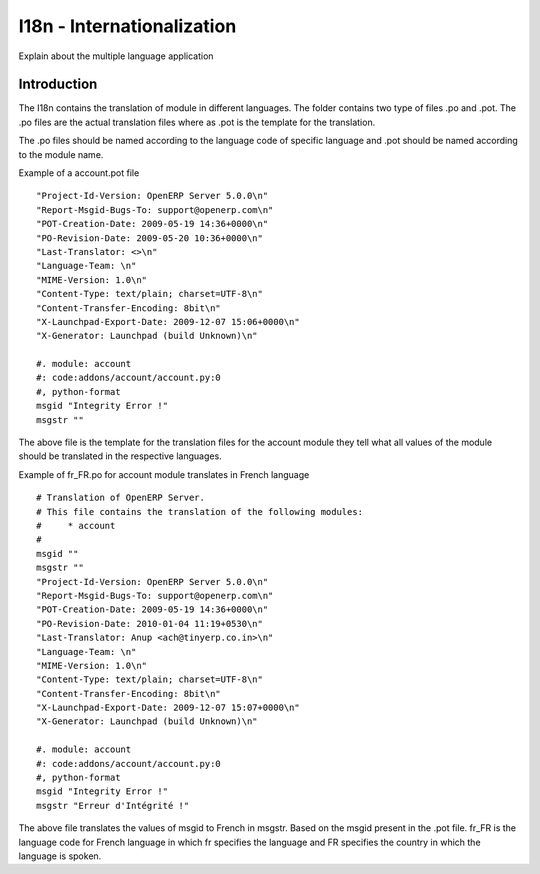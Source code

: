 
.. i18n: ===========================
.. i18n: I18n - Internationalization
.. i18n: ===========================
..

===========================
I18n - Internationalization
===========================

.. i18n: Explain about the multiple language application
..

Explain about the multiple language application

.. i18n: Introduction
.. i18n: ============
..

Introduction
============

.. i18n: The I18n contains the translation of module in different languages.  The folder contains two type of files .po and .pot.
.. i18n: The .po files  are the actual translation files where as .pot is the template for the translation.
..

The I18n contains the translation of module in different languages.  The folder contains two type of files .po and .pot.
The .po files  are the actual translation files where as .pot is the template for the translation.

.. i18n: The .po files should be named according to the language code of specific language and .pot should be named according to the module name.
..

The .po files should be named according to the language code of specific language and .pot should be named according to the module name.

.. i18n: Example of a account.pot file
..

Example of a account.pot file

.. i18n: ::
.. i18n:    
.. i18n:    "Project-Id-Version: OpenERP Server 5.0.0\n"
.. i18n:    "Report-Msgid-Bugs-To: support@openerp.com\n"
.. i18n:    "POT-Creation-Date: 2009-05-19 14:36+0000\n"
.. i18n:    "PO-Revision-Date: 2009-05-20 10:36+0000\n"
.. i18n:    "Last-Translator: <>\n"
.. i18n:    "Language-Team: \n"
.. i18n:    "MIME-Version: 1.0\n" 
.. i18n:    "Content-Type: text/plain; charset=UTF-8\n"
.. i18n:    "Content-Transfer-Encoding: 8bit\n"
.. i18n:    "X-Launchpad-Export-Date: 2009-12-07 15:06+0000\n"
.. i18n:    "X-Generator: Launchpad (build Unknown)\n"
.. i18n: 
.. i18n:    #. module: account
.. i18n:    #: code:addons/account/account.py:0
.. i18n:    #, python-format
.. i18n:    msgid "Integrity Error !"
.. i18n:    msgstr ""
..

::
   
   "Project-Id-Version: OpenERP Server 5.0.0\n"
   "Report-Msgid-Bugs-To: support@openerp.com\n"
   "POT-Creation-Date: 2009-05-19 14:36+0000\n"
   "PO-Revision-Date: 2009-05-20 10:36+0000\n"
   "Last-Translator: <>\n"
   "Language-Team: \n"
   "MIME-Version: 1.0\n" 
   "Content-Type: text/plain; charset=UTF-8\n"
   "Content-Transfer-Encoding: 8bit\n"
   "X-Launchpad-Export-Date: 2009-12-07 15:06+0000\n"
   "X-Generator: Launchpad (build Unknown)\n"

   #. module: account
   #: code:addons/account/account.py:0
   #, python-format
   msgid "Integrity Error !"
   msgstr ""

.. i18n: The above file is the template for the translation files for the account module they tell what all values of the module should be translated in the respective languages.
..

The above file is the template for the translation files for the account module they tell what all values of the module should be translated in the respective languages.

.. i18n: Example of fr_FR.po for account module translates in French language
..

Example of fr_FR.po for account module translates in French language

.. i18n: ::
.. i18n:   
.. i18n:   # Translation of OpenERP Server.
.. i18n:   # This file contains the translation of the following modules:
.. i18n:   # 	* account
.. i18n:   #
.. i18n:   msgid ""
.. i18n:   msgstr ""
.. i18n:   "Project-Id-Version: OpenERP Server 5.0.0\n"
.. i18n:   "Report-Msgid-Bugs-To: support@openerp.com\n"
.. i18n:   "POT-Creation-Date: 2009-05-19 14:36+0000\n"
.. i18n:   "PO-Revision-Date: 2010-01-04 11:19+0530\n"
.. i18n:   "Last-Translator: Anup <ach@tinyerp.co.in>\n"
.. i18n:   "Language-Team: \n"
.. i18n:   "MIME-Version: 1.0\n"
.. i18n:   "Content-Type: text/plain; charset=UTF-8\n"
.. i18n:   "Content-Transfer-Encoding: 8bit\n"
.. i18n:   "X-Launchpad-Export-Date: 2009-12-07 15:07+0000\n"
.. i18n:   "X-Generator: Launchpad (build Unknown)\n"
.. i18n: 
.. i18n:   #. module: account
.. i18n:   #: code:addons/account/account.py:0
.. i18n:   #, python-format
.. i18n:   msgid "Integrity Error !"
.. i18n:   msgstr "Erreur d'Intégrité !"   
.. i18n:   
.. i18n: The above file translates the values of msgid to French in msgstr. Based on the msgid present in the .pot file.
.. i18n: fr_FR is the language code for French language in which fr specifies the language and FR specifies the country in which the language is spoken.   
..

::
  
  # Translation of OpenERP Server.
  # This file contains the translation of the following modules:
  # 	* account
  #
  msgid ""
  msgstr ""
  "Project-Id-Version: OpenERP Server 5.0.0\n"
  "Report-Msgid-Bugs-To: support@openerp.com\n"
  "POT-Creation-Date: 2009-05-19 14:36+0000\n"
  "PO-Revision-Date: 2010-01-04 11:19+0530\n"
  "Last-Translator: Anup <ach@tinyerp.co.in>\n"
  "Language-Team: \n"
  "MIME-Version: 1.0\n"
  "Content-Type: text/plain; charset=UTF-8\n"
  "Content-Transfer-Encoding: 8bit\n"
  "X-Launchpad-Export-Date: 2009-12-07 15:07+0000\n"
  "X-Generator: Launchpad (build Unknown)\n"

  #. module: account
  #: code:addons/account/account.py:0
  #, python-format
  msgid "Integrity Error !"
  msgstr "Erreur d'Intégrité !"   
  
The above file translates the values of msgid to French in msgstr. Based on the msgid present in the .pot file.
fr_FR is the language code for French language in which fr specifies the language and FR specifies the country in which the language is spoken.   
